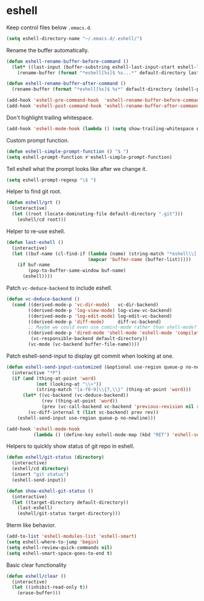 * eshell

  Keep control files below =.emacs.d=.

  #+begin_src emacs-lisp
    (setq eshell-directory-name "~/.emacs.d/.eshell/")
  #+end_src

  Rename the buffer automatically.

  #+begin_src emacs-lisp
    (defun eshell-rename-buffer-before-command ()
      (let* ((last-input (buffer-substring eshell-last-input-start eshell-last-input-end)))
        (rename-buffer (format "*eshell[%s]$ %s...*" default-directory last-input) t)))

    (defun eshell-rename-buffer-after-command ()
      (rename-buffer (format "*eshell[%s]$ %s*" default-directory (eshell-previous-input-string 0)) t))

    (add-hook 'eshell-pre-command-hook  'eshell-rename-buffer-before-command)
    (add-hook 'eshell-post-command-hook 'eshell-rename-buffer-after-command)
  #+end_src

  Don't highlight trailing whitespace.

  #+begin_src emacs-lisp
    (add-hook 'eshell-mode-hook (lambda () (setq show-trailing-whitespace nil)))
  #+end_src

  Custom prompt function.

  #+begin_src emacs-lisp
    (defun eshell-simple-prompt-function () "$ ")
    (setq eshell-prompt-function #'eshell-simple-prompt-function)
  #+end_src

  Tell eshell what the prompt looks like after we change it.

  #+begin_src emacs-lisp
    (setq eshell-prompt-regexp "\$ ")
  #+end_src

  Helper to find git root.

  #+begin_src emacs-lisp
    (defun eshell/grt ()
      (interactive)
      (let ((root (locate-dominating-file default-directory ".git")))
        (eshell/cd root)))
  #+end_src

  Helper to re-use eshell.

  #+begin_src emacs-lisp
    (defun last-eshell ()
      (interactive)
      (let ((buf-name (cl-find-if (lambda (name) (string-match "*eshell\\[.+\\]\\$ " name))
                                  (mapcar 'buffer-name (buffer-list)))))
        (if buf-name
            (pop-to-buffer-same-window buf-name)
          (eshell))))
  #+end_src

  Patch =vc-deduce-backend= to include eshell.

  #+begin_src emacs-lisp
    (defun vc-deduce-backend ()
      (cond ((derived-mode-p 'vc-dir-mode)   vc-dir-backend)
            ((derived-mode-p 'log-view-mode) log-view-vc-backend)
            ((derived-mode-p 'log-edit-mode) log-edit-vc-backend)
            ((derived-mode-p 'diff-mode)     diff-vc-backend)
            ;; Maybe we could even use comint-mode rather than shell-mode?
            ((derived-mode-p 'dired-mode 'shell-mode 'eshell-mode 'compilation-mode)
             (vc-responsible-backend default-directory))
            (vc-mode (vc-backend buffer-file-name))))
  #+end_src

  Patch eshell-send-input to display git commit when looking at one.

  #+begin_src emacs-lisp
    (defun eshell-send-input-customized (&optional use-region queue-p no-newline)
      (interactive "*P")
      (if (and (thing-at-point 'word)
               (not (looking-at "\\>"))
               (string-match "[a-f0-9]\\{7,\\}" (thing-at-point 'word)))
          (let* ((vc-backend (vc-deduce-backend))
                 (rev (thing-at-point 'word))
                 (prev (vc-call-backend vc-backend 'previous-revision nil rev)))
            (vc-diff-internal t (list vc-backend) prev rev))
        (eshell-send-input use-region queue-p no-newline)))

    (add-hook 'eshell-mode-hook
              (lambda () (define-key eshell-mode-map (kbd "RET") 'eshell-send-input-customized)))
  #+end_src

  Helpers to quickly show status of git repo in eshell.

  #+begin_src emacs-lisp
    (defun eshell/git-status (directory)
      (interactive)
      (eshell/cd directory)
      (insert "git status")
      (eshell-send-input))

    (defun show-eshell-git-status ()
      (interactive)
      (let ((target-directory default-directory))
        (last-eshell)
        (eshell/git-status target-directory)))
  #+end_src

  9term like behavior.

  #+begin_src emacs-lisp
    (add-to-list 'eshell-modules-list 'eshell-smart)
    (setq eshell-where-to-jump 'begin)
    (setq eshell-review-quick-commands nil)
    (setq eshell-smart-space-goes-to-end t)
  #+end_src

  Basic clear functionality

  #+begin_src emacs-lisp
    (defun eshell/clear ()
      (interactive)
      (let ((inhibit-read-only t))
        (erase-buffer)))
  #+end_src
